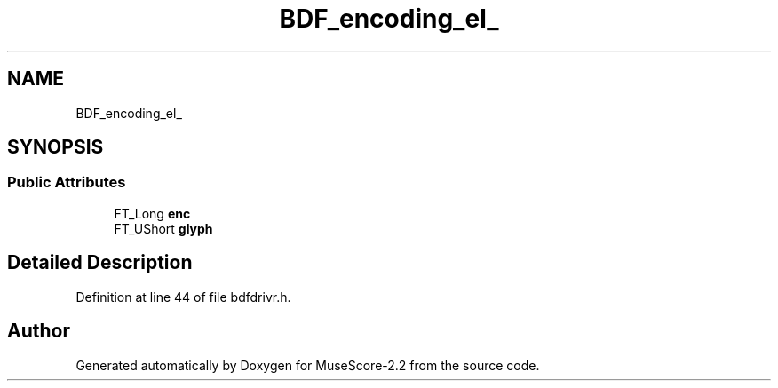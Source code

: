.TH "BDF_encoding_el_" 3 "Mon Jun 5 2017" "MuseScore-2.2" \" -*- nroff -*-
.ad l
.nh
.SH NAME
BDF_encoding_el_
.SH SYNOPSIS
.br
.PP
.SS "Public Attributes"

.in +1c
.ti -1c
.RI "FT_Long \fBenc\fP"
.br
.ti -1c
.RI "FT_UShort \fBglyph\fP"
.br
.in -1c
.SH "Detailed Description"
.PP 
Definition at line 44 of file bdfdrivr\&.h\&.

.SH "Author"
.PP 
Generated automatically by Doxygen for MuseScore-2\&.2 from the source code\&.
